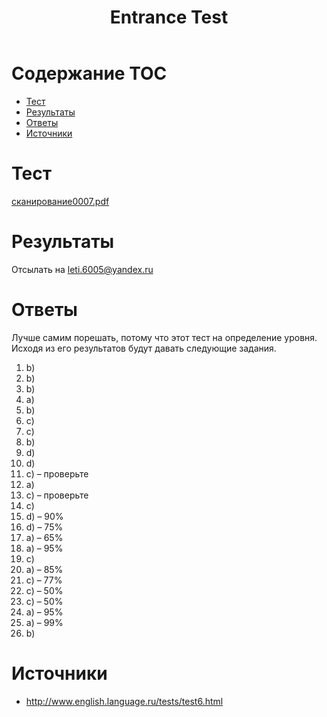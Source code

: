 #+TITLE: Entrance Test

* Содержание :TOC:
 - [[#Тест][Тест]]
 - [[#Результаты][Результаты]]
 - [[#Ответы][Ответы]]
 - [[#Источники][Источники]]

* Тест
[[file:doc/сканирование0007.pdf][сканирование0007.pdf]]

* Результаты
Отсылать на [[mailto:leti.6005@yandex.ru][leti.6005@yandex.ru]]

* Ответы
Лучше самим порешать, потому что этот тест на определение уровня. Исходя из его результатов будут давать следующие задания.

1. b)
2. b)
3. b)
4. a)
5. b)
6. c)
7. c)
8. b)
9. d)
10. d)
11. c) -- проверьте
12. a)
13. c) -- проверьте
14. c)
15. d) -- 90%
16. d) -- 75%
17. a) -- 65%
18. a) -- 95%
19. c)
20. a) -- 85%
21. c) -- 77%
22. c) -- 50%
23. c) -- 50%
24. a) -- 95%
25. a) -- 99%
26. b)

* Источники
- http://www.english.language.ru/tests/test6.html
